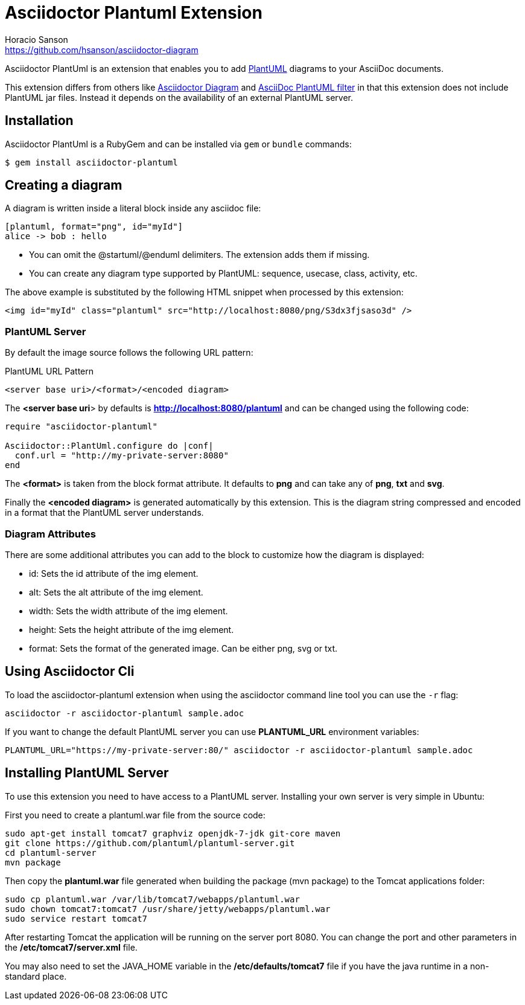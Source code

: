 = Asciidoctor Plantuml Extension
Horacio Sanson <https://github.com/hsanson/asciidoctor-diagram>
:description: README for the Asciidoctor PlantUml extension for Asciidoctor.
:uri-plantuml: http://plantuml.com
:uri-py-plantuml: https://code.google.com/p/asciidoc-plantuml/
:uri-asciidoctor-diagram: https://github.com/asciidoctor/asciidoctor-diagram

Asciidoctor PlantUml is an extension that enables you to add
{uri-plantuml}[PlantUML] diagrams to your AsciiDoc documents.

This extension differs from others like {uri-asciidoctor-diagram}[Asciidoctor
Diagram] and {uri-py-plantuml}[AsciiDoc PlantUML filter] in that this extension
does not include PlantUML jar files. Instead it depends on the availability of
an external PlantUML server.

== Installation

Asciidoctor PlantUml is a RubyGem and can be installed via `gem` or `bundle`
commands:

    $ gem install asciidoctor-plantuml

== Creating a diagram

A diagram is written inside a literal block inside any asciidoc file:

----
[plantuml, format="png", id="myId"]
alice -> bob : hello
----

 - You can omit the @startuml/@enduml delimiters. The extension adds them if
   missing.
 - You can create any diagram type supported by PlantUML: sequence, usecase,
   class, activity, etc.

The above example is substituted by the following HTML snippet when processed by
this extension:

[source, html]
----
<img id="myId" class="plantuml" src="http://localhost:8080/png/S3dx3fjsaso3d" />
----

=== PlantUML Server

By default the image source follows the following URL pattern:

.PlantUML URL Pattern
----
<server base uri>/<format>/<encoded diagram>
----

The *<server base uri*> by defaults is *http://localhost:8080/plantuml* and can
be changed using the following code:

[source,ruby]
----
require "asciidoctor-plantuml"

Asciidoctor::PlantUml.configure do |conf|
  conf.url = "http://my-private-server:8080"
end
----

The *<format>* is taken from the block format attribute. It defaults to *png*
and can take any of *png*, *txt* and *svg*.

Finally the *<encoded diagram>* is generated automatically by this extension.
This is the diagram string compressed and encoded in a format that the PlantUML
server understands.

=== Diagram Attributes

There are some additional attributes you can add to the block to customize how
the diagram is displayed:

  - id: Sets the id attribute of the img element.
  - alt: Sets the alt attribute of the img element.
  - width: Sets the width attribute of the img element.
  - height: Sets the height attribute of the img element.
  - format: Sets the format of the generated image. Can be either png, svg or
    txt.

== Using Asciidoctor Cli

To load the asciidoctor-plantuml extension when using the asciidoctor command
line tool you can use the `-r` flag:

    asciidoctor -r asciidoctor-plantuml sample.adoc

If you want to change the default PlantUML server you can use *PLANTUML_URL*
environment variables:

    PLANTUML_URL="https://my-private-server:80/" asciidoctor -r asciidoctor-plantuml sample.adoc


== Installing PlantUML Server

To use this extension you need to have access to a PlantUML server. Installing
your own server is very simple in Ubuntu:

First you need to create a plantuml.war file from the source code:

[source,bash]
----
sudo apt-get install tomcat7 graphviz openjdk-7-jdk git-core maven
git clone https://github.com/plantuml/plantuml-server.git
cd plantuml-server
mvn package
----

Then copy the *plantuml.war* file generated when building the package (mvn package) to the Tomcat applications folder:


[source,bash]
----
sudo cp plantuml.war /var/lib/tomcat7/webapps/plantuml.war
sudo chown tomcat7:tomcat7 /usr/share/jetty/webapps/plantuml.war
sudo service restart tomcat7
----

After restarting Tomcat the application will be running on the server port 8080.
You can change the port and other parameters in the */etc/tomcat7/server.xml* file.

You may also need to set the JAVA_HOME variable in the */etc/defaults/tomcat7*
file if you have the java runtime in a non-standard place.
